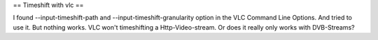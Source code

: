 == Timeshift with vlc ==

I found --input-timeshift-path and --input-timeshift-granularity option
in the VLC Command Line Options. And tried to use it. But nothing works.
VLC won't timeshifting a Http-Video-stream. Or does it really only works
with DVB-Streams?
